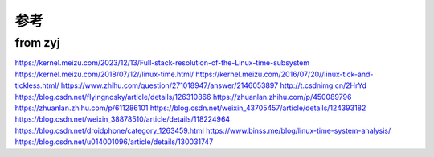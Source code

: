 参考
============

from zyj
----------------------
.. image:: res/zhangyingjun.jpg


https://kernel.meizu.com/2023/12/13/Full-stack-resolution-of-the-Linux-time-subsystem
https://kernel.meizu.com/2018/07/12//linux-time.html/
https://kernel.meizu.com/2016/07/20//linux-tick-and-tickless.html/
https://www.zhihu.com/question/271018947/answer/2146053897
http://t.csdnimg.cn/2HrYd
https://blog.csdn.net/flyingnosky/article/details/126310866
https://zhuanlan.zhihu.com/p/450089796
https://zhuanlan.zhihu.com/p/611286101
https://blog.csdn.net/weixin_43705457/article/details/124393182
https://blog.csdn.net/weixin_38878510/article/details/118224964
https://blog.csdn.net/droidphone/category_1263459.html
https://www.binss.me/blog/linux-time-system-analysis/
https://blog.csdn.net/u014001096/article/details/130031747